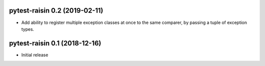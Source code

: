 pytest-raisin 0.2 (2019-02-11)
==============================

- Add ability to register multiple exception classes at once to the same comparer, by passing a tuple of exception types.


pytest-raisin 0.1 (2018-12-16)
==============================

- Initial release
